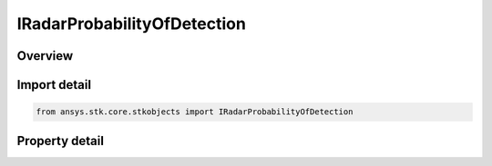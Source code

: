 IRadarProbabilityOfDetection
============================

.. py:class:: ansys.stk.core.stkobjects.IRadarProbabilityOfDetection

   Provide access to the properties and methods for configuring probability of detection parameters.

.. py:currentmodule:: IRadarProbabilityOfDetection

Overview
--------

.. tab-set::

    .. tab-item:: Properties
        
        .. list-table::
            :header-rows: 0
            :widths: auto

            * - :py:attr:`~ansys.stk.core.stkobjects.IRadarProbabilityOfDetection.name`
              - Gets the probability of detection algorithm name.
            * - :py:attr:`~ansys.stk.core.stkobjects.IRadarProbabilityOfDetection.type`
              - Gets the probability of detection type.


Import detail
-------------

.. code-block:: python

    from ansys.stk.core.stkobjects import IRadarProbabilityOfDetection


Property detail
---------------

.. py:property:: name
    :canonical: ansys.stk.core.stkobjects.IRadarProbabilityOfDetection.name
    :type: str

    Gets the probability of detection algorithm name.

.. py:property:: type
    :canonical: ansys.stk.core.stkobjects.IRadarProbabilityOfDetection.type
    :type: RADAR_PROBABILITY_OF_DETECTION_TYPE

    Gets the probability of detection type.


